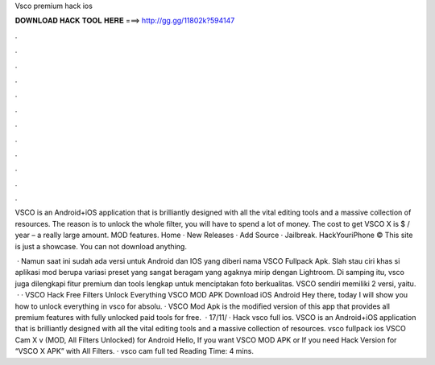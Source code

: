 Vsco premium hack ios



𝐃𝐎𝐖𝐍𝐋𝐎𝐀𝐃 𝐇𝐀𝐂𝐊 𝐓𝐎𝐎𝐋 𝐇𝐄𝐑𝐄 ===> http://gg.gg/11802k?594147



.



.



.



.



.



.



.



.



.



.



.



.

VSCO is an Android+iOS application that is brilliantly designed with all the vital editing tools and a massive collection of resources. The reason is to unlock the whole filter, you will have to spend a lot of money. The cost to get VSCO X is $ / year – a really large amount. MOD features. Home · New Releases · Add Source · Jailbreak. HackYouriPhone © This site is just a showcase. You can not download anything.

 · Namun saat ini sudah ada versi untuk Android dan IOS yang diberi nama VSCO Fullpack Apk. Slah stau ciri khas si aplikasi mod berupa variasi preset yang sangat beragam yang agaknya mirip dengan Lightroom. Di samping itu, vsco juga dilengkapi fitur premium dan tools lengkap untuk menciptakan foto berkualitas. VSCO sendiri memiliki 2 versi, yaitu.  · · VSCO Hack Free Filters Unlock Everything VSCO MOD APK Download iOS Android Hey there, today I will show you how to unlock everything in vsco for absolu. · VSCO Mod Apk is the modified version of this app that provides all premium features with fully unlocked paid tools for free.  · 17/11/ · Hack vsco full ios. VSCO is an Android+iOS application that is brilliantly designed with all the vital editing tools and a massive collection of resources. vsco fullpack ios VSCO Cam X v (MOD, All Filters Unlocked) for Android Hello, If you want VSCO MOD APK or If you need Hack Version for “VSCO X APK” with All Filters. · vsco cam full ted Reading Time: 4 mins.
